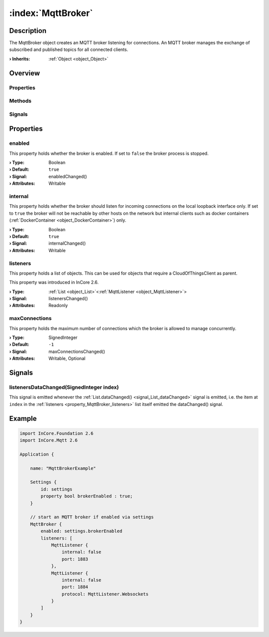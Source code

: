 
.. _object_MqttBroker:


:index:`MqttBroker`
-------------------

Description
***********

The MqttBroker object creates an MQTT broker listening for connections. An MQTT broker manages the exchange of subscribed and published topics for all connected clients.

:**› Inherits**: :ref:`Object <object_Object>`

Overview
********

Properties
++++++++++

.. hlist::
  :columns: 1

  * :ref:`enabled <property_MqttBroker_enabled>`
  * :ref:`internal <property_MqttBroker_internal>`
  * :ref:`listeners <property_MqttBroker_listeners>`
  * :ref:`maxConnections <property_MqttBroker_maxConnections>`
  * :ref:`Object.objectId <property_Object_objectId>`
  * :ref:`Object.parent <property_Object_parent>`

Methods
+++++++

.. hlist::
  :columns: 1

  * :ref:`Object.deserializeProperties() <method_Object_deserializeProperties>`
  * :ref:`Object.fromJson() <method_Object_fromJson>`
  * :ref:`Object.serializeProperties() <method_Object_serializeProperties>`
  * :ref:`Object.toJson() <method_Object_toJson>`

Signals
+++++++

.. hlist::
  :columns: 1

  * :ref:`listenersDataChanged() <signal_MqttBroker_listenersDataChanged>`
  * :ref:`Object.completed() <signal_Object_completed>`



Properties
**********


.. _property_MqttBroker_enabled:

.. _signal_MqttBroker_enabledChanged:

.. index::
   single: enabled

enabled
+++++++

This property holds whether the broker is enabled. If set to ``false`` the broker process is stopped.

:**› Type**: Boolean
:**› Default**: ``true``
:**› Signal**: enabledChanged()
:**› Attributes**: Writable


.. _property_MqttBroker_internal:

.. _signal_MqttBroker_internalChanged:

.. index::
   single: internal

internal
++++++++

This property holds whether the broker should listen for incoming connections on the local loopback interface only. If set to ``true`` the broker will not be reachable by other hosts on the network but internal clients such as docker containers (:ref:`DockerContainer <object_DockerContainer>`) only.

:**› Type**: Boolean
:**› Default**: ``true``
:**› Signal**: internalChanged()
:**› Attributes**: Writable


.. _property_MqttBroker_listeners:

.. _signal_MqttBroker_listenersChanged:

.. index::
   single: listeners

listeners
+++++++++

This property holds a list of objects. This can be used for objects that require a CloudOfThingsClient as parent.

This property was introduced in InCore 2.6.

:**› Type**: :ref:`List <object_List>`\<:ref:`MqttListener <object_MqttListener>`>
:**› Signal**: listenersChanged()
:**› Attributes**: Readonly


.. _property_MqttBroker_maxConnections:

.. _signal_MqttBroker_maxConnectionsChanged:

.. index::
   single: maxConnections

maxConnections
++++++++++++++

This property holds the maximum number of connections which the broker is allowed to manage concurrently.

:**› Type**: SignedInteger
:**› Default**: ``-1``
:**› Signal**: maxConnectionsChanged()
:**› Attributes**: Writable, Optional

Signals
*******


.. _signal_MqttBroker_listenersDataChanged:

.. index::
   single: listenersDataChanged

listenersDataChanged(SignedInteger index)
+++++++++++++++++++++++++++++++++++++++++

This signal is emitted whenever the :ref:`List.dataChanged() <signal_List_dataChanged>` signal is emitted, i.e. the item at ``index`` in the :ref:`listeners <property_MqttBroker_listeners>` list itself emitted the dataChanged() signal.



.. _example_MqttBroker:


Example
*******

.. code-block:: qml

    import InCore.Foundation 2.6
    import InCore.Mqtt 2.6
    
    Application {
    
        name: "MqttBrokerExample"
    
        Settings {
            id: settings
            property bool brokerEnabled : true;
        }
    
        // start an MQTT broker if enabled via settings
        MqttBroker {
            enabled: settings.brokerEnabled
            listeners: [
                MqttListener {
                    internal: false
                    port: 1883
                },
                MqttListener {
                    internal: false
                    port: 1884
                    protocol: MqttListener.Websockets
                }
            ]
        }
    }
    